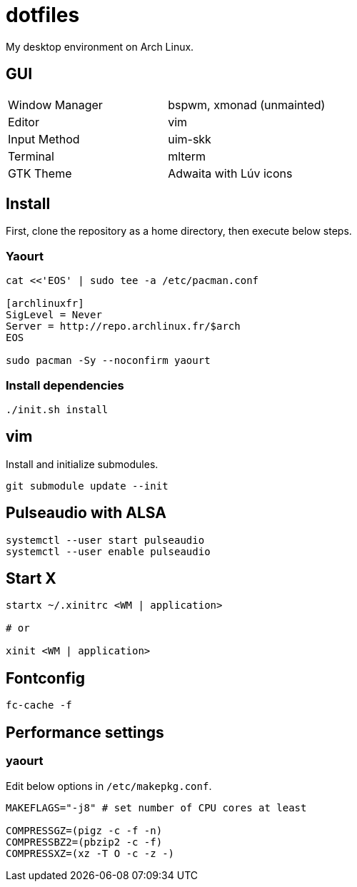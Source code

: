 = dotfiles

My desktop environment on Arch Linux.

== GUI

|===
| Window Manager | bspwm, xmonad (unmainted)
| Editor         | vim
| Input Method   | uim-skk
| Terminal       | mlterm
| GTK Theme      | Adwaita with Lúv icons
|===

== Install

First, clone the repository as a home directory, then execute below steps.

=== Yaourt

[source, sh]
----
cat <<'EOS' | sudo tee -a /etc/pacman.conf

[archlinuxfr]
SigLevel = Never
Server = http://repo.archlinux.fr/$arch
EOS

sudo pacman -Sy --noconfirm yaourt
----

=== Install dependencies

[source, sh]
----
./init.sh install
----

== vim

Install and initialize submodules.

[source, sh]
----
git submodule update --init
----

== Pulseaudio with ALSA

[source, sh]
----
systemctl --user start pulseaudio
systemctl --user enable pulseaudio
----

== Start X

[source, sh]
----
startx ~/.xinitrc <WM | application>

# or

xinit <WM | application>
----

== Fontconfig

[source, sh]
----
fc-cache -f
----

== Performance settings

=== yaourt

Edit below options in `/etc/makepkg.conf`.

[source, conf]
----
MAKEFLAGS="-j8" # set number of CPU cores at least

COMPRESSGZ=(pigz -c -f -n)
COMPRESSBZ2=(pbzip2 -c -f)
COMPRESSXZ=(xz -T O -c -z -)
----
